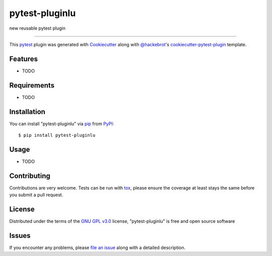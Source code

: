 ===============
pytest-pluginlu
===============

.. image:: https://img.shields.io/pypi/v/pytest-pluginlu.svg
    :target: https://pypi.org/project/pytest-pluginlu
    :alt: PyPI version

.. image:: https://img.shields.io/pypi/pyversions/pytest-pluginlu.svg
    :target: https://pypi.org/project/pytest-pluginlu
    :alt: Python versions

.. image:: https://ci.appveyor.com/api/projects/status/github/luquiceno/pytest-pluginlu?branch=master
    :target: https://ci.appveyor.com/project/luquiceno/pytest-pluginlu/branch/master
    :alt: See Build Status on AppVeyor

new reusable pytest plugin

----

This `pytest`_ plugin was generated with `Cookiecutter`_ along with `@hackebrot`_'s `cookiecutter-pytest-plugin`_ template.


Features
--------

* TODO


Requirements
------------

* TODO


Installation
------------

You can install "pytest-pluginlu" via `pip`_ from `PyPI`_::

    $ pip install pytest-pluginlu



Usage
-----

* TODO

Contributing
------------
Contributions are very welcome. Tests can be run with `tox`_, please ensure
the coverage at least stays the same before you submit a pull request.

License
-------

Distributed under the terms of the `GNU GPL v3.0`_ license, "pytest-pluginlu" is free and open source software


Issues
------

If you encounter any problems, please `file an issue`_ along with a detailed description.

.. _`Cookiecutter`: https://github.com/audreyr/cookiecutter
.. _`@hackebrot`: https://github.com/hackebrot
.. _`MIT`: http://opensource.org/licenses/MIT
.. _`BSD-3`: http://opensource.org/licenses/BSD-3-Clause
.. _`GNU GPL v3.0`: http://www.gnu.org/licenses/gpl-3.0.txt
.. _`Apache Software License 2.0`: http://www.apache.org/licenses/LICENSE-2.0
.. _`cookiecutter-pytest-plugin`: https://github.com/pytest-dev/cookiecutter-pytest-plugin
.. _`file an issue`: https://github.com/luquiceno/pytest-pluginlu/issues
.. _`pytest`: https://github.com/pytest-dev/pytest
.. _`tox`: https://tox.readthedocs.io/en/latest/
.. _`pip`: https://pypi.org/project/pip/
.. _`PyPI`: https://pypi.org/project
